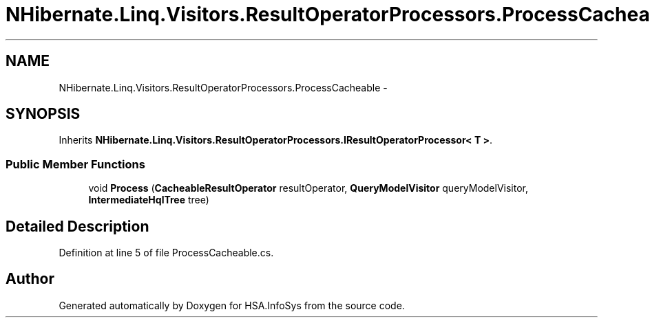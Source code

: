 .TH "NHibernate.Linq.Visitors.ResultOperatorProcessors.ProcessCacheable" 3 "Fri Jul 5 2013" "Version 1.0" "HSA.InfoSys" \" -*- nroff -*-
.ad l
.nh
.SH NAME
NHibernate.Linq.Visitors.ResultOperatorProcessors.ProcessCacheable \- 
.SH SYNOPSIS
.br
.PP
.PP
Inherits \fBNHibernate\&.Linq\&.Visitors\&.ResultOperatorProcessors\&.IResultOperatorProcessor< T >\fP\&.
.SS "Public Member Functions"

.in +1c
.ti -1c
.RI "void \fBProcess\fP (\fBCacheableResultOperator\fP resultOperator, \fBQueryModelVisitor\fP queryModelVisitor, \fBIntermediateHqlTree\fP tree)"
.br
.in -1c
.SH "Detailed Description"
.PP 
Definition at line 5 of file ProcessCacheable\&.cs\&.

.SH "Author"
.PP 
Generated automatically by Doxygen for HSA\&.InfoSys from the source code\&.

